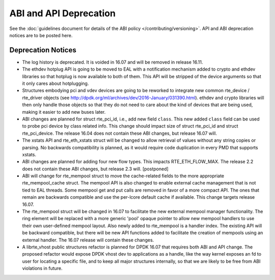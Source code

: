 ABI and API Deprecation
=======================

See the :doc:`guidelines document for details of the ABI policy </contributing/versioning>`.
API and ABI deprecation notices are to be posted here.


Deprecation Notices
-------------------

* The log history is deprecated.
  It is voided in 16.07 and will be removed in release 16.11.

* The ethdev hotplug API is going to be moved to EAL with a notification
  mechanism added to crypto and ethdev libraries so that hotplug is now
  available to both of them. This API will be stripped of the device arguments
  so that it only cares about hotplugging.

* Structures embodying pci and vdev devices are going to be reworked to
  integrate new common rte_device / rte_driver objects (see
  http://dpdk.org/ml/archives/dev/2016-January/031390.html).
  ethdev and crypto libraries will then only handle those objects so that they
  do not need to care about the kind of devices that are being used, making it
  easier to add new buses later.

* ABI changes are planned for struct rte_pci_id, i.e., add new field ``class``.
  This new added ``class`` field can be used to probe pci device by class
  related info. This change should impact size of struct rte_pci_id and struct
  rte_pci_device. The release 16.04 does not contain these ABI changes, but
  release 16.07 will.

* The xstats API and rte_eth_xstats struct will be changed to allow retrieval
  of values without any string copies or parsing.
  No backwards compatibility is planned, as it would require code duplication
  in every PMD that supports xstats.

* ABI changes are planned for adding four new flow types. This impacts
  RTE_ETH_FLOW_MAX. The release 2.2 does not contain these ABI changes,
  but release 2.3 will. [postponed]

* ABI will change for rte_mempool struct to move the cache-related fields
  to the more appropriate rte_mempool_cache struct. The mempool API is
  also changed to enable external cache management that is not tied to EAL
  threads. Some mempool get and put calls are removed in favor of a more
  compact API. The ones that remain are backwards compatible and use the
  per-lcore default cache if available. This change targets release 16.07.

* The rte_mempool struct will be changed in 16.07 to facilitate the new
  external mempool manager functionality.
  The ring element will be replaced with a more generic 'pool' opaque pointer
  to allow new mempool handlers to use their own user-defined mempool
  layout. Also newly added to rte_mempool is a handler index.
  The existing API will be backward compatible, but there will be new API
  functions added to facilitate the creation of mempools using an external
  handler. The 16.07 release will contain these changes.

* A librte_vhost public structures refactor is planned for DPDK 16.07
  that requires both ABI and API change.
  The proposed refactor would expose DPDK vhost dev to applications as
  a handle, like the way kernel exposes an fd to user for locating a
  specific file, and to keep all major structures internally, so that
  we are likely to be free from ABI violations in future.
